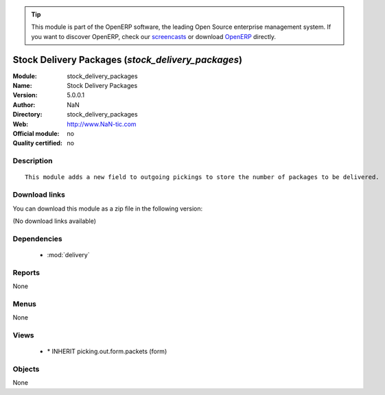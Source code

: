 
.. module:: stock_delivery_packages
    :synopsis: Stock Delivery Packages 
    :noindex:
.. 

.. raw:: html

      <br />
    <link rel="stylesheet" href="../_static/hide_objects_in_sidebar.css" type="text/css" />

.. tip:: This module is part of the OpenERP software, the leading Open Source 
  enterprise management system. If you want to discover OpenERP, check our 
  `screencasts <http://openerp.tv>`_ or download 
  `OpenERP <http://openerp.com>`_ directly.

.. raw:: html

    <div class="js-kit-rating" title="" permalink="" standalone="yes" path="/stock_delivery_packages"></div>
    <script src="http://js-kit.com/ratings.js"></script>

Stock Delivery Packages (*stock_delivery_packages*)
===================================================
:Module: stock_delivery_packages
:Name: Stock Delivery Packages
:Version: 5.0.0.1
:Author: NaN
:Directory: stock_delivery_packages
:Web: http://www.NaN-tic.com
:Official module: no
:Quality certified: no

Description
-----------

::

  This module adds a new field to outgoing pickings to store the number of packages to be delivered.

Download links
--------------

You can download this module as a zip file in the following version:

(No download links available)


Dependencies
------------

 * :mod:`delivery`

Reports
-------

None


Menus
-------


None


Views
-----

 * \* INHERIT picking.out.form.packets (form)


Objects
-------

None
